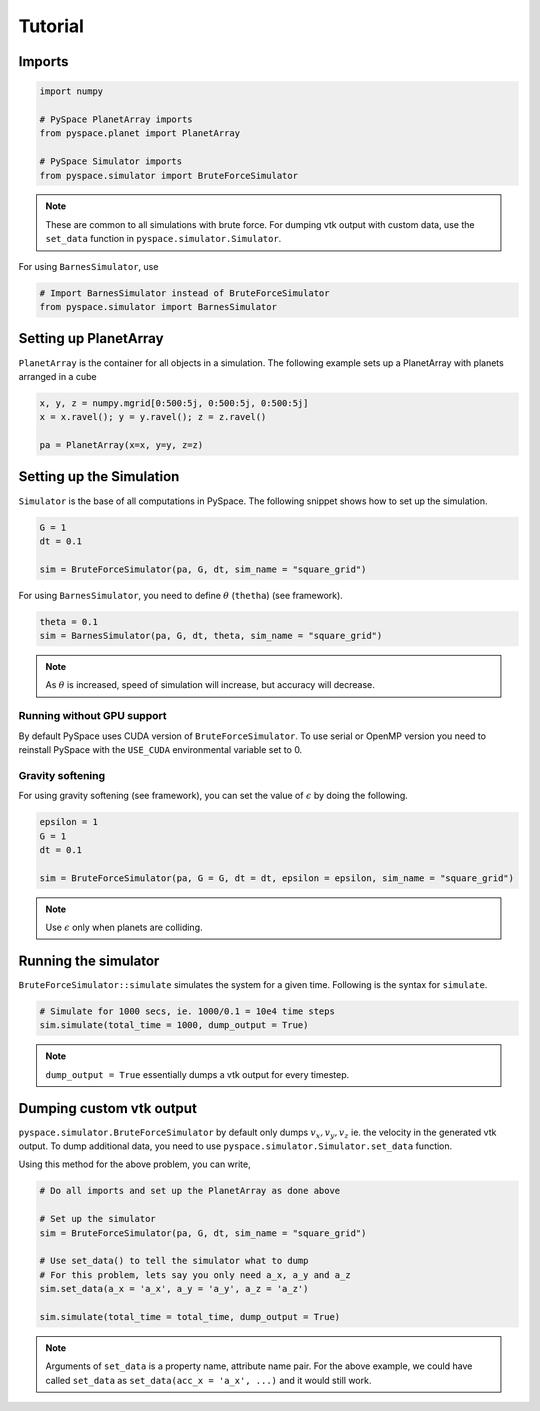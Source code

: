 ========
Tutorial
========

Imports
-------

.. code-block:: python

    import numpy    

    # PySpace PlanetArray imports
    from pyspace.planet import PlanetArray

    # PySpace Simulator imports
    from pyspace.simulator import BruteForceSimulator

.. note::
    
    These are common to all simulations with brute force.
    For dumping vtk output with custom data, use the ``set_data`` function in
    ``pyspace.simulator.Simulator``.

For using ``BarnesSimulator``, use

.. code-block:: python

    # Import BarnesSimulator instead of BruteForceSimulator
    from pyspace.simulator import BarnesSimulator


Setting up PlanetArray
----------------------

``PlanetArray`` is the container for all objects in a simulation.
The following example sets up a PlanetArray with planets arranged in a cube

.. code-block:: python

    x, y, z = numpy.mgrid[0:500:5j, 0:500:5j, 0:500:5j]
    x = x.ravel(); y = y.ravel(); z = z.ravel()

    pa = PlanetArray(x=x, y=y, z=z)


Setting up the Simulation
-------------------------

``Simulator`` is the base of all computations in PySpace.
The following snippet shows how to set up the simulation.

.. code-block:: python

    G = 1
    dt = 0.1

    sim = BruteForceSimulator(pa, G, dt, sim_name = "square_grid")

For using ``BarnesSimulator``, you need to define :math:`\theta` (``thetha``) (see framework).

.. code-block:: python

    theta = 0.1
    sim = BarnesSimulator(pa, G, dt, theta, sim_name = "square_grid")

.. note::

    As :math:`\theta` is increased, speed of simulation will increase, but accuracy
    will decrease.

Running without GPU support
~~~~~~~~~~~~~~~~~~~~~~~~~~~

By default PySpace uses CUDA version of ``BruteForceSimulator``. To use serial or OpenMP
version you need to reinstall PySpace with the ``USE_CUDA`` environmental variable set to 0.

Gravity softening
~~~~~~~~~~~~~~~~~

For using gravity softening (see framework), you can set the value of :math:`\epsilon` by
doing the following.

.. code:: python

    epsilon = 1
    G = 1
    dt = 0.1

    sim = BruteForceSimulator(pa, G = G, dt = dt, epsilon = epsilon, sim_name = "square_grid")

.. note::

    Use :math:`\epsilon` only when planets are colliding.

Running the simulator
---------------------

``BruteForceSimulator::simulate`` simulates the system for a given time.
Following is the syntax for ``simulate``.

.. code-block:: python

    # Simulate for 1000 secs, ie. 1000/0.1 = 10e4 time steps
    sim.simulate(total_time = 1000, dump_output = True)

.. note::
    
    ``dump_output = True`` essentially dumps a vtk output for every timestep.

Dumping custom vtk output
-------------------------

``pyspace.simulator.BruteForceSimulator`` by default only dumps 
:math:`v_x, v_y, v_z` ie. the velocity in the generated vtk output. To dump
additional data, you need to use ``pyspace.simulator.Simulator.set_data``
function. 

Using this method for the above problem, you can write,

.. code-block:: python

    # Do all imports and set up the PlanetArray as done above

    # Set up the simulator
    sim = BruteForceSimulator(pa, G, dt, sim_name = "square_grid")

    # Use set_data() to tell the simulator what to dump
    # For this problem, lets say you only need a_x, a_y and a_z
    sim.set_data(a_x = 'a_x', a_y = 'a_y', a_z = 'a_z')

    sim.simulate(total_time = total_time, dump_output = True)

.. note::

    Arguments of ``set_data`` is a property name, attribute name pair.
    For the above example, we could have called ``set_data`` as
    ``set_data(acc_x = 'a_x', ...)`` and it would still work.


